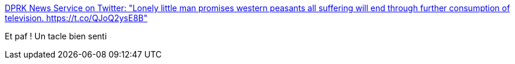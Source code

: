 :jbake-type: post
:jbake-status: published
:jbake-title: DPRK News Service on Twitter: "Lonely little man promises western peasants all suffering will end through further consumption of television. https://t.co/QJoQ2ysE8B"
:jbake-tags: consomation,critique,_mois_sept.,_année_2017
:jbake-date: 2017-09-13
:jbake-depth: ../
:jbake-uri: shaarli/1505290851000.adoc
:jbake-source: https://nicolas-delsaux.hd.free.fr/Shaarli?searchterm=https%3A%2F%2Ftwitter.com%2FDPRK_News%2Fstatus%2F907662530838921216&searchtags=consomation+critique+_mois_sept.+_ann%C3%A9e_2017
:jbake-style: shaarli

https://twitter.com/DPRK_News/status/907662530838921216[DPRK News Service on Twitter: "Lonely little man promises western peasants all suffering will end through further consumption of television. https://t.co/QJoQ2ysE8B"]

Et paf ! Un tacle bien senti

